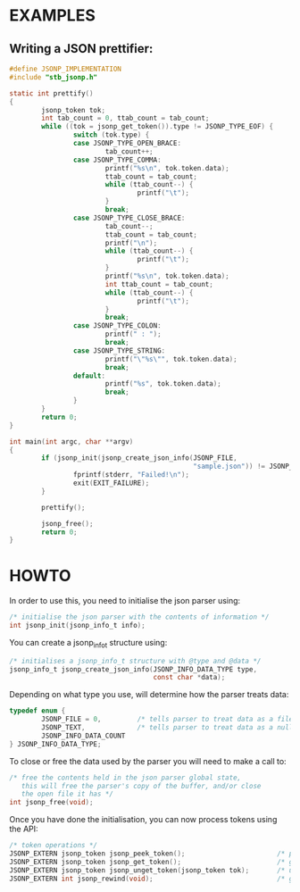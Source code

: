 # jsonp - json parser written in C. 

* EXAMPLES

** Writing a JSON prettifier:

#+BEGIN_SRC C 
#define JSONP_IMPLEMENTATION
#include "stb_jsonp.h"

static int prettify()
{
        jsonp_token tok;
        int tab_count = 0, ttab_count = tab_count;
        while ((tok = jsonp_get_token()).type != JSONP_TYPE_EOF) {
                switch (tok.type) {
                case JSONP_TYPE_OPEN_BRACE:
                        tab_count++;
                case JSONP_TYPE_COMMA:
                        printf("%s\n", tok.token.data);
                        ttab_count = tab_count;
                        while (ttab_count--) {
                                printf("\t");
                        }
                        break;
                case JSONP_TYPE_CLOSE_BRACE:
                        tab_count--;
                        ttab_count = tab_count;
                        printf("\n");
                        while (ttab_count--) {
                                printf("\t");
                        }
                        printf("%s\n", tok.token.data);
                        int ttab_count = tab_count;
                        while (ttab_count--) {
                                printf("\t");
                        }
                        break;
                case JSONP_TYPE_COLON:
                        printf(" : ");
                        break;
                case JSONP_TYPE_STRING:
                        printf("\"%s\"", tok.token.data);
                        break;
                default:
                        printf("%s", tok.token.data);
                        break;
                }
        }
        return 0;
}

int main(int argc, char **argv)
{
        if (jsonp_init(jsonp_create_json_info(JSONP_FILE,
                                              "sample.json")) != JSONP_NO_ERROR) {
                fprintf(stderr, "Failed!\n");
                exit(EXIT_FAILURE);
        }

        prettify();

        jsonp_free();
        return 0;
}
#+END_SRC

* HOWTO

In order to use this, you need to initialise the json parser using:
#+BEGIN_SRC C
/* initialise the json parser with the contents of information */
int jsonp_init(jsonp_info_t info);
#+END_SRC

You can create a jsonp_info_t structure using:
#+BEGIN_SRC C
/* initialises a jsonp_info_t structure with @type and @data */
jsonp_info_t jsonp_create_json_info(JSONP_INFO_DATA_TYPE type,
                                    const char *data);
#+END_SRC

Depending on what type you use, will determine how the parser treats data:
#+BEGIN_SRC C
typedef enum {
        JSONP_FILE = 0,         /* tells parser to treat data as a file path */
        JSONP_TEXT,             /* tells parser to treat data as a null-terminated character array */
        JSONP_INFO_DATA_COUNT
} JSONP_INFO_DATA_TYPE;
#+END_SRC

To close or free the data used by the parser you will need to make a call to:
#+BEGIN_SRC C
/* free the contents held in the json parser global state,
   this will free the parser's copy of the buffer, and/or close
   the open file it has */
int jsonp_free(void);
#+END_SRC

Once you have done the initialisation, you can now process tokens using the API:
#+BEGIN_SRC C
/* token operations */
JSONP_EXTERN jsonp_token jsonp_peek_token();                       /* peeks the next token  */
JSONP_EXTERN jsonp_token jsonp_get_token();                        /* gets the next token   */
JSONP_EXTERN jsonp_token jsonp_unget_token(jsonp_token tok);       /* ungets the next token */
JSONP_EXTERN int jsonp_rewind(void);                               /* goes to start of file or buffer the */
#+END_SRC
